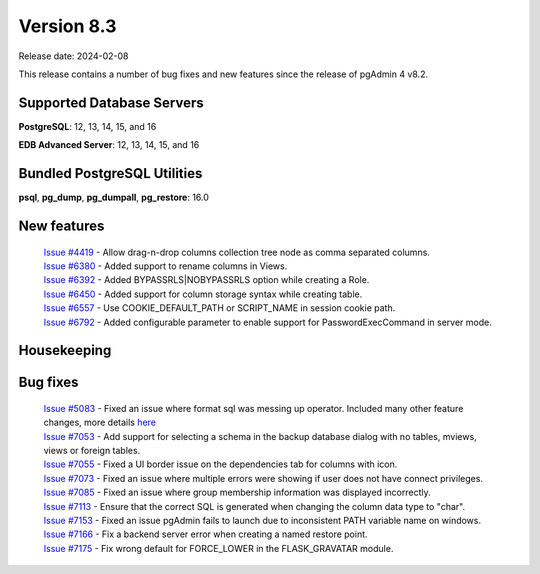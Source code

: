 ***********
Version 8.3
***********

Release date: 2024-02-08

This release contains a number of bug fixes and new features since the release of pgAdmin 4 v8.2.

Supported Database Servers
**************************
**PostgreSQL**: 12, 13, 14, 15, and 16

**EDB Advanced Server**: 12, 13, 14, 15, and 16

Bundled PostgreSQL Utilities
****************************
**psql**, **pg_dump**, **pg_dumpall**, **pg_restore**: 16.0


New features
************

  | `Issue #4419 <https://github.com/pgadmin-org/pgadmin4/issues/4419>`_ -  Allow drag-n-drop columns collection tree node as comma separated columns.
  | `Issue #6380 <https://github.com/pgadmin-org/pgadmin4/issues/6380>`_ -  Added support to rename columns in Views.
  | `Issue #6392 <https://github.com/pgadmin-org/pgadmin4/issues/6392>`_ -  Added BYPASSRLS|NOBYPASSRLS option while creating a Role.
  | `Issue #6450 <https://github.com/pgadmin-org/pgadmin4/issues/6450>`_ -  Added support for column storage syntax while creating table.
  | `Issue #6557 <https://github.com/pgadmin-org/pgadmin4/issues/6557>`_ -  Use COOKIE_DEFAULT_PATH or SCRIPT_NAME in session cookie path.
  | `Issue #6792 <https://github.com/pgadmin-org/pgadmin4/issues/6792>`_ -  Added configurable parameter to enable support for PasswordExecCommand in server mode.

Housekeeping
************


Bug fixes
*********

  | `Issue #5083 <https://github.com/pgadmin-org/pgadmin4/issues/5083>`_ -  Fixed an issue where format sql was messing up operator. Included many other feature changes, more details `here <https://github.com/pgadmin-org/pgadmin4/commit/f7045b58d4d1b98b6a2f035267d2dd01c7235aa6>`_
  | `Issue #7053 <https://github.com/pgadmin-org/pgadmin4/issues/7053>`_ -  Add support for selecting a schema in the backup database dialog with no tables, mviews, views or foreign tables.
  | `Issue #7055 <https://github.com/pgadmin-org/pgadmin4/issues/7055>`_ -  Fixed a UI border issue on the dependencies tab for columns with icon.
  | `Issue #7073 <https://github.com/pgadmin-org/pgadmin4/issues/7073>`_ -  Fixed an issue where multiple errors were showing if user does not have connect privileges.
  | `Issue #7085 <https://github.com/pgadmin-org/pgadmin4/issues/7085>`_ -  Fixed an issue where group membership information was displayed incorrectly.
  | `Issue #7113 <https://github.com/pgadmin-org/pgadmin4/issues/7113>`_ -  Ensure that the correct SQL is generated when changing the column data type to "char".
  | `Issue #7153 <https://github.com/pgadmin-org/pgadmin4/issues/7153>`_ -  Fixed an issue pgAdmin fails to launch due to inconsistent PATH variable name on windows.
  | `Issue #7166 <https://github.com/pgadmin-org/pgadmin4/issues/7166>`_ -  Fix a backend server error when creating a named restore point.
  | `Issue #7175 <https://github.com/pgadmin-org/pgadmin4/issues/7175>`_ -  Fix wrong default for FORCE_LOWER in the FLASK_GRAVATAR module.